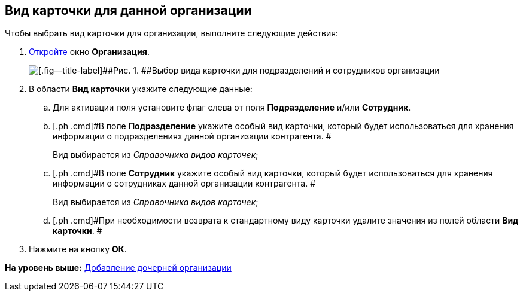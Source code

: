 [[ariaid-title1]]
== Вид карточки для данной организации

Чтобы выбрать вид карточки для организации, выполните следующие действия:

[[task_gjwmrm__steps_oh1_nmr_dm]]
. [.ph .cmd]#xref:staff_Organization_add.adoc[Откройте] окно [.keyword .wintitle]*Организация*.#
+
image::images/staff_Organization_cardtype.png[[.fig--title-label]##Рис. 1. ##Выбор вида карточки для подразделений и сотрудников организации]
. [.ph .cmd]#В области [.keyword]*Вид карточки* укажите следующие данные:#
[loweralpha]
.. [.ph .cmd]#Для активации поля установите флаг слева от поля *Подразделение* и/или *Сотрудник*.#
.. [.ph .cmd]#В поле *Подразделение* укажите особый вид карточки, который будет использоваться для хранения информации о подразделениях данной организации контрагента. #
+
Вид выбирается из _Справочника видов карточек_;
.. [.ph .cmd]#В поле *Сотрудник* укажите особый вид карточки, который будет использоваться для хранения информации о сотрудниках данной организации контрагента. #
+
Вид выбирается из _Справочника видов карточек_;
.. [.ph .cmd]#При необходимости возврата к стандартному виду карточки удалите значения из полей области *Вид карточки*. #
. [.ph .cmd]#Нажмите на кнопку [.ph .uicontrol]*ОК*.#

*На уровень выше:* xref:../pages/staff_Organization_add.adoc[Добавление дочерней организации]
